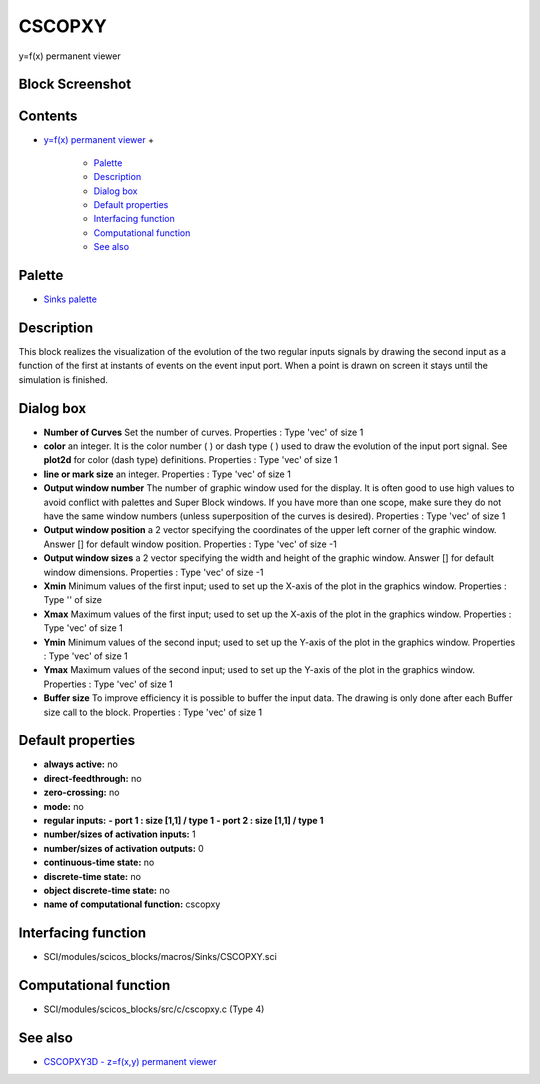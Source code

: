


CSCOPXY
=======

y=f(x) permanent viewer



Block Screenshot
~~~~~~~~~~~~~~~~





Contents
~~~~~~~~


+ `y=f(x) permanent viewer`_
  +

    + `Palette`_
    + `Description`_
    + `Dialog box`_
    + `Default properties`_
    + `Interfacing function`_
    + `Computational function`_
    + `See also`_





Palette
~~~~~~~


+ `Sinks palette`_




Description
~~~~~~~~~~~

This block realizes the visualization of the evolution of the two
regular inputs signals by drawing the second input as a function of
the first at instants of events on the event input port. When a point
is drawn on screen it stays until the simulation is finished.





Dialog box
~~~~~~~~~~






+ **Number of Curves** Set the number of curves. Properties : Type
  'vec' of size 1
+ **color** an integer. It is the color number ( ) or dash type ( )
  used to draw the evolution of the input port signal. See **plot2d**
  for color (dash type) definitions. Properties : Type 'vec' of size 1
+ **line or mark size** an integer. Properties : Type 'vec' of size 1
+ **Output window number** The number of graphic window used for the
  display. It is often good to use high values to avoid conflict with
  palettes and Super Block windows. If you have more than one scope,
  make sure they do not have the same window numbers (unless
  superposition of the curves is desired). Properties : Type 'vec' of
  size 1
+ **Output window position** a 2 vector specifying the coordinates of
  the upper left corner of the graphic window. Answer [] for default
  window position. Properties : Type 'vec' of size -1
+ **Output window sizes** a 2 vector specifying the width and height
  of the graphic window. Answer [] for default window dimensions.
  Properties : Type 'vec' of size -1
+ **Xmin** Minimum values of the first input; used to set up the
  X-axis of the plot in the graphics window. Properties : Type '' of
  size
+ **Xmax** Maximum values of the first input; used to set up the
  X-axis of the plot in the graphics window. Properties : Type 'vec' of
  size 1
+ **Ymin** Minimum values of the second input; used to set up the
  Y-axis of the plot in the graphics window. Properties : Type 'vec' of
  size 1
+ **Ymax** Maximum values of the second input; used to set up the
  Y-axis of the plot in the graphics window. Properties : Type 'vec' of
  size 1
+ **Buffer size** To improve efficiency it is possible to buffer the
  input data. The drawing is only done after each Buffer size call to
  the block. Properties : Type 'vec' of size 1




Default properties
~~~~~~~~~~~~~~~~~~


+ **always active:** no
+ **direct-feedthrough:** no
+ **zero-crossing:** no
+ **mode:** no
+ **regular inputs:** **- port 1 : size [1,1] / type 1** **- port 2 :
  size [1,1] / type 1**
+ **number/sizes of activation inputs:** 1
+ **number/sizes of activation outputs:** 0
+ **continuous-time state:** no
+ **discrete-time state:** no
+ **object discrete-time state:** no
+ **name of computational function:** cscopxy




Interfacing function
~~~~~~~~~~~~~~~~~~~~


+ SCI/modules/scicos_blocks/macros/Sinks/CSCOPXY.sci




Computational function
~~~~~~~~~~~~~~~~~~~~~~


+ SCI/modules/scicos_blocks/src/c/cscopxy.c (Type 4)




See also
~~~~~~~~


+ `CSCOPXY3D - z=f(x,y) permanent viewer`_


.. _See also: CSCOPXY.html#Seealso_CSCOPXY
.. _Interfacing function: CSCOPXY.html#Interfacingfunction_CSCOPXY
.. _Default properties: CSCOPXY.html#Defaultproperties_CSCOPXY
.. _Computational function: CSCOPXY.html#Computationalfunction_CSCOPXY
.. _Description: CSCOPXY.html#Description_CSCOPXY
.. _Palette: CSCOPXY.html#Palette_CSCOPXY
.. _CSCOPXY3D - z=f(x,y) permanent viewer: CSCOPXY3D.html
.. _y=f(x) permanent viewer: CSCOPXY.html
.. _Sinks palette: Sinks_pal.html
.. _Dialog box: CSCOPXY.html#Dialogbox_CSCOPXY


